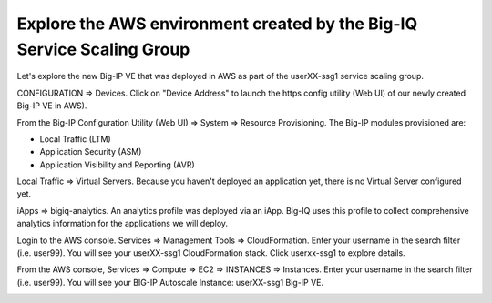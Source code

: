 Explore the AWS environment created by the Big-IQ Service Scaling Group
-----------------------------------------------------------------------

Let's explore the new Big-IP VE that was deployed in AWS as part of the userXX-ssg1 service scaling group.

CONFIGURATION => Devices. Click on "Device Address" to launch the https config utility (Web UI) of our newly created Big-IP VE in AWS).

.. image:: ./images/14_ssg_device_login.png
  :scale: 50%


From the Big-IP Configuration Utility (Web UI) => System => Resource Provisioning. The Big-IP modules provisioned are:

- Local Traffic (LTM)
- Application Security (ASM)
- Application Visibility and Reporting (AVR)

.. image:: ./images/15_ssg_device_login.png
  :scale: 50%

Local Traffic => Virtual Servers. Because you haven't deployed an application yet, there is no Virtual Server configured yet.

.. image:: ./images/16_ssg_device_virtual_server.png
  :scale: 50%

iApps => bigiq-analytics. An analytics profile was deployed via an iApp. Big-IQ uses this profile to collect comprehensive analytics information for the applications we will deploy.

.. image:: ./images/17_ssg_device_analytics_iapp.png
  :scale: 50%

Login to the AWS console. Services => Management Tools => CloudFormation. Enter your username in the search filter (i.e. user99). You will see your userXX-ssg1 CloudFormation stack. Click userxx-ssg1 to explore details.

.. image:: ./images/18_ssg_cft_1.png
  :scale: 50%

.. image:: ./images/19_ssg_cft_2.png
  :scale: 50%

From the AWS console, Services => Compute => EC2 => INSTANCES => Instances. Enter your username in the search filter (i.e. user99). You will see your BIG-IP Autoscale Instance: userXX-ssg1 Big-IP VE.

.. image:: ./images/20_ssg_bigip_in_aws.png
  :scale: 50%